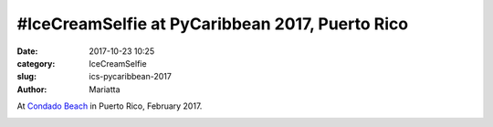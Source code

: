 #IceCreamSelfie at PyCaribbean 2017, Puerto Rico
################################################

:date: 2017-10-23 10:25
:category: IceCreamSelfie
:slug: ics-pycaribbean-2017
:author: Mariatta


At `Condado Beach`_ in Puerto Rico, February 2017.

.. image:: ../img/ics-pycaribbean-2017.jpg
    :width: 200

.. _Condado Beach: https://sanjuanpuertorico.com/condado-beach/
